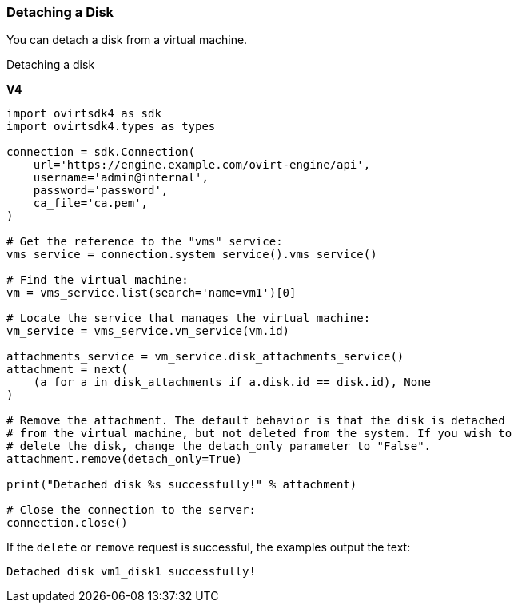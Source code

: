 :_content-type: PROCEDURE
[id="Detaching_a_Disk"]
=== Detaching a Disk

You can detach a disk from a virtual machine.

.Detaching a disk

*V4*

[source, Python]
----
import ovirtsdk4 as sdk
import ovirtsdk4.types as types

connection = sdk.Connection(
    url='https://engine.example.com/ovirt-engine/api',
    username='admin@internal',
    password='password',
    ca_file='ca.pem',
)

# Get the reference to the "vms" service:
vms_service = connection.system_service().vms_service()

# Find the virtual machine:
vm = vms_service.list(search='name=vm1')[0]

# Locate the service that manages the virtual machine:
vm_service = vms_service.vm_service(vm.id)

attachments_service = vm_service.disk_attachments_service()
attachment = next(
    (a for a in disk_attachments if a.disk.id == disk.id), None
)

# Remove the attachment. The default behavior is that the disk is detached
# from the virtual machine, but not deleted from the system. If you wish to
# delete the disk, change the detach_only parameter to "False".
attachment.remove(detach_only=True)

print("Detached disk %s successfully!" % attachment)

# Close the connection to the server:
connection.close()
----

If the `delete` or `remove` request is successful, the examples output the text:

[source,terminal]
----
Detached disk vm1_disk1 successfully!
----
